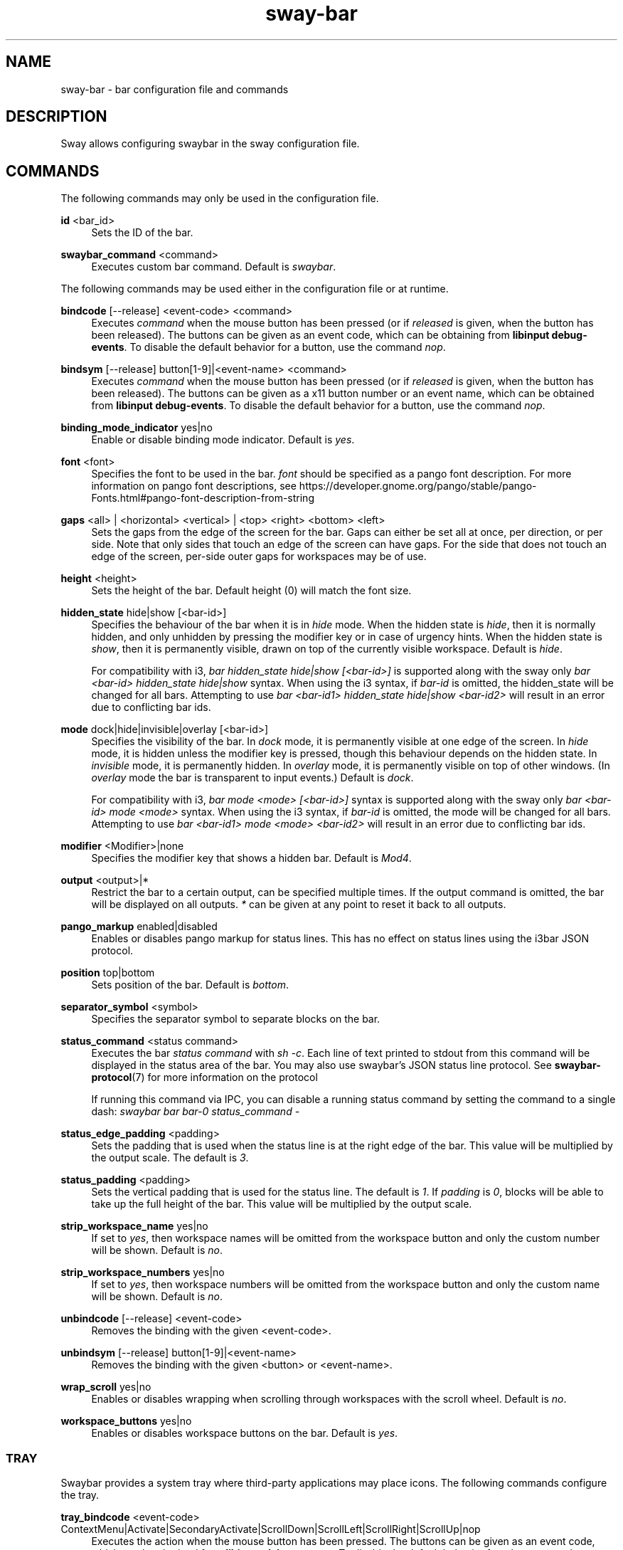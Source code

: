 .\" Generated by scdoc 1.10.1
.\" Complete documentation for this program is not available as a GNU info page
.ie \n(.g .ds Aq \(aq
.el       .ds Aq '
.nh
.ad l
.\" Begin generated content:
.TH "sway-bar" "5" "2020-06-25"
.P
.SH NAME
.P
sway-bar - bar configuration file and commands
.P
.SH DESCRIPTION
.P
Sway allows configuring swaybar in the sway configuration file.
.P
.SH COMMANDS
.P
The following commands may only be used in the configuration file.
.P
\fBid\fR <bar_id>
.RS 4
Sets the ID of the bar.
.P
.RE
\fBswaybar_command\fR <command>
.RS 4
Executes custom bar command. Default is \fIswaybar\fR.
.P
.RE
The following commands may be used either in the configuration file or at
runtime.
.P
\fBbindcode\fR [--release] <event-code> <command>
.RS 4
Executes \fIcommand\fR when the mouse button has been pressed (or if \fIreleased\fR
is given, when the button has been released). The buttons can be given as
an event code, which can be obtaining from \fBlibinput debug-events\fR. To
disable the default behavior for a button, use the command \fInop\fR.
.P
.RE
\fBbindsym\fR [--release] button[1-9]|<event-name> <command>
.RS 4
Executes \fIcommand\fR when the mouse button has been pressed (or if \fIreleased\fR
is given, when the button has been released). The buttons can be given as a
x11 button number or an event name, which can be obtained from \fBlibinput
debug-events\fR. To disable the default behavior for a button, use the
command \fInop\fR.
.P
.RE
\fBbinding_mode_indicator\fR yes|no
.RS 4
Enable or disable binding mode indicator. Default is \fIyes\fR.
.P
.RE
\fBfont\fR <font>
.RS 4
Specifies the font to be used in the bar. \fIfont\fR should be specified as a
pango font description. For more information on pango font descriptions,
see https://developer.gnome.org/pango/stable/pango-Fonts.html#pango-font-description-from-string
.P
.RE
\fBgaps\fR <all> | <horizontal> <vertical> | <top> <right> <bottom> <left>
.RS 4
Sets the gaps from the edge of the screen for the bar. Gaps can either be
set all at once, per direction, or per side. Note that only sides that
touch an edge of the screen can have gaps. For the side that does not
touch an edge of the screen, per-side outer gaps for workspaces may be of
use.
.P
.RE
\fBheight\fR <height>
.RS 4
Sets the height of the bar. Default height (0) will match the font size.
.P
.RE
\fBhidden_state\fR hide|show [<bar-id>]
.RS 4
Specifies the behaviour of the bar when it is in \fIhide\fR mode. When the
hidden state is \fIhide\fR, then it is normally hidden, and only unhidden by
pressing the modifier key or in case of urgency hints. When the hidden
state is \fIshow\fR, then it is permanently visible, drawn on top of the
currently visible workspace. Default is \fIhide\fR.
.P
For compatibility with i3, \fIbar hidden_state hide|show [<bar-id>]\fR is
supported along with the sway only \fIbar <bar-id> hidden_state hide|show\fR
syntax. When using the i3 syntax, if \fIbar-id\fR is omitted, the hidden_state
will be changed for all bars. Attempting to use \fIbar <bar-id1>
hidden_state hide|show <bar-id2>\fR will result in an error due to
conflicting bar ids.
.P
.RE
\fBmode\fR dock|hide|invisible|overlay [<bar-id>]
.RS 4
Specifies the visibility of the bar. In \fIdock\fR mode, it is permanently
visible at one edge of the screen. In \fIhide\fR mode, it is hidden unless the
modifier key is pressed, though this behaviour depends on the hidden state.
In \fIinvisible\fR mode, it is permanently hidden. In \fIoverlay\fR mode, it is
permanently visible on top of other windows. (In \fIoverlay\fR mode the bar is
transparent to input events.) Default is \fIdock\fR.
.P
For compatibility with i3, \fIbar mode <mode> [<bar-id>]\fR syntax is supported
along with the sway only \fIbar <bar-id> mode <mode>\fR syntax. When using the
i3 syntax, if \fIbar-id\fR is omitted, the mode will be changed for all bars.
Attempting to use \fIbar <bar-id1> mode <mode> <bar-id2>\fR will result in an
error due to conflicting bar ids.
.P
.RE
\fBmodifier\fR <Modifier>|none
.RS 4
Specifies the modifier key that shows a hidden bar. Default is \fIMod4\fR.
.P
.RE
\fBoutput\fR <output>|*
.RS 4
Restrict the bar to a certain output, can be specified multiple times. If
the output command is omitted, the bar will be displayed on all outputs. \fI*\fR
can be given at any point to reset it back to all outputs.
.P
.RE
\fBpango_markup\fR enabled|disabled
.RS 4
Enables or disables pango markup for status lines. This has no effect on
status lines using the i3bar JSON protocol.
.P
.RE
\fBposition\fR top|bottom
.RS 4
Sets position of the bar. Default is \fIbottom\fR.
.P
.RE
\fBseparator_symbol\fR <symbol>
.RS 4
Specifies the separator symbol to separate blocks on the bar.
.P
.RE
\fBstatus_command\fR <status command>
.RS 4
Executes the bar \fIstatus command\fR with \fIsh -c\fR. Each line of text printed
to stdout from this command will be displayed in the status area of the
bar. You may also use swaybar's JSON status line protocol. See
\fBswaybar-protocol\fR(7) for more information on the protocol
.P
If running this command via IPC, you can disable a running status command by
setting the command to a single dash: \fIswaybar bar bar-0 status_command -\fR
.P
.RE
\fBstatus_edge_padding\fR <padding>
.RS 4
Sets the padding that is used when the status line is at the right edge of
the bar. This value will be multiplied by the output scale. The default is
\fI3\fR.
.P
.RE
\fBstatus_padding\fR <padding>
.RS 4
Sets the vertical padding that is used for the status line. The default is
\fI1\fR. If \fIpadding\fR is \fI0\fR, blocks will be able to take up the full height of
the bar. This value will be multiplied by the output scale.
.P
.RE
\fBstrip_workspace_name\fR yes|no
.RS 4
If set to \fIyes\fR, then workspace names will be omitted from the workspace
button and only the custom number will be shown. Default is \fIno\fR.
.P
.RE
\fBstrip_workspace_numbers\fR yes|no
.RS 4
If set to \fIyes\fR, then workspace numbers will be omitted from the workspace
button and only the custom name will be shown. Default is \fIno\fR.
.P
.RE
\fBunbindcode\fR [--release] <event-code>
.RS 4
Removes the binding with the given <event-code>.
.P
.RE
\fBunbindsym\fR [--release] button[1-9]|<event-name>
.RS 4
Removes the binding with the given <button> or <event-name>.
.P
.RE
\fBwrap_scroll\fR yes|no
.RS 4
Enables or disables wrapping when scrolling through workspaces with the
scroll wheel. Default is \fIno\fR.
.P
.RE
\fBworkspace_buttons\fR yes|no
.RS 4
Enables or disables workspace buttons on the bar. Default is \fIyes\fR.
.P
.RE
.SS TRAY
.P
Swaybar provides a system tray where third-party applications may place icons.
The following commands configure the tray.
.P
\fBtray_bindcode\fR <event-code>
ContextMenu|Activate|SecondaryActivate|ScrollDown|ScrollLeft|ScrollRight|ScrollUp|nop
.RS 4
Executes the action when the mouse button has been pressed. The buttons can
be given as an event code, which can be obtained from \fBlibinput debug-events\fR.
To disable the default behavior for a button, use the command \fInop\fR.
.P
.RE
\fBtray_bindsym\fR button[1-9]|<event-name>
ContextMenu|Activate|SecondaryActivate|ScrollDown|ScrollLeft|ScrollRight|ScrollUp|nop
.RS 4
Executes the action when the mouse button has been pressed. The buttons can
be given as a x11 button number or an event name, which can be obtained
from \fBlibinput debug-events\fR. Use the command \fInop\fR to disable the default
action (Activate for button1, ContextMenu for button2 and SecondaryActivate
for button3).
.P
.RE
\fBtray_padding\fR <px> [px]
.RS 4
Sets the pixel padding of the system tray. This padding will surround the
tray on all sides and between each item. The default value for \fIpx\fR is 2.
.P
.RE
\fBtray_output\fR none|<output>|*
.RS 4
Restrict the tray to a certain output, can be specified multiple times. If
omitted, the tray will be displayed on all outputs. Unlike i3bar, swaybar
can show icons on any number of bars and outputs without races. \fI*\fR can be
given at any point to reset it to display on all outputs.
.P
.RE
\fBicon_theme\fR <name>
.RS 4
Sets the icon theme that sway will look for item icons in. This option has
no default value, because sway will always default to the fallback theme,
hicolor.
.P
.RE
.SS COLORS
.P
Colors are defined within a \fIcolors { }\fR block inside a \fIbar { }\fR block. Colors
must be defined in hex: \fI#RRGGBB\fR or \fI#RRGGBBAA\fR.
.P
\fBbackground\fR <color>
.RS 4
Background color of the bar.
.P
.RE
\fBstatusline\fR <color>
.RS 4
Text color to be used for the statusline.
.P
.RE
\fBseparator\fR <color>
.RS 4
Text color to be used for the separator.
.P
.RE
\fBfocused_background\fR <color>
.RS 4
Background color of the bar on the currently focused monitor output. If not
used, the color will be taken from \fIbackground\fR.
.P
.RE
\fBfocused_statusline\fR <color>
.RS 4
Text color to be used for the statusline on the currently focused monitor
output. If not used, the color will be taken from \fIstatusline\fR.
.P
.RE
\fBfocused_separator\fR <color>
.RS 4
Text color to be used for the separator on the currently focused monitor
output. If not used, the color will be taken from \fIseparator\fR.
.P
.RE
\fBfocused_workspace\fR <border> <background> <text>
.RS 4
Border, background and text color for a workspace button when the workspace
has focus.
.P
.RE
\fBactive_workspace\fR <border> <background> <text>
.RS 4
Border, background and text color for a workspace button when the workspace
is active (visible) on some output, but the focus is on another one. You
can only tell this apart from the focused workspace when you are using
multiple monitors.
.P
.RE
\fBinactive_workspace\fR <border> <background> <text>
.RS 4
Border, background and text color for a workspace button when the workspace
does not have focus and is not active (visible) on any output. This will be
the case for most workspaces.
.P
.RE
\fBurgent_workspace\fR <border> <background> <text>
.RS 4
Border, background and text color for a workspace button when the workspace
contains a window with the urgency hint set.
.P
.RE
\fBbinding_mode\fR <border> <background> <text>
.RS 4
Border, background and text color for the binding mode indicator. If not used,
the colors will be taken from \fIurgent_workspace\fR.
.P
.RE
.SH SEE ALSO
.P
\fBsway\fR(5) \fBswaybar-protocol\fR(7)
